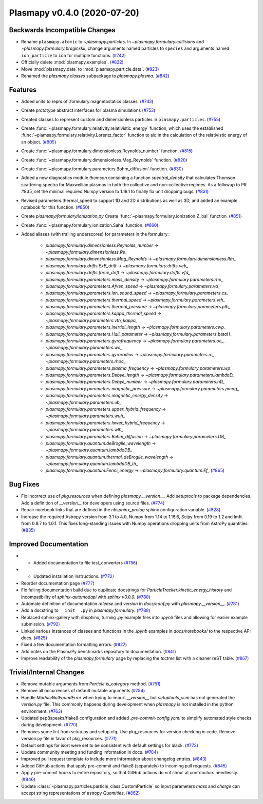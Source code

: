 Plasmapy v0.4.0 (2020-07-20)
============================

Backwards Incompatible Changes
------------------------------

- Rename ``plasmapy.atomic`` to `~plasmapy.particles`.  In
  `~plasmapy.formulary.collisions` and `~plasmapy.formulary.braginskii`,
  change arguments named particles to ``species`` and arguments named
  ``ion_particle`` to ``ion`` for multiple functions. (`#742 <https://github.com/plasmapy/plasmapy/pull/742>`__)
- Officially delete :mod:`plasmapy.examples`. (`#822 <https://github.com/plasmapy/plasmapy/pull/822>`__)
- Move :mod:`plasmapy.data` to :mod:`plasmapy.particle.data`. (`#823 <https://github.com/plasmapy/plasmapy/pull/823>`__)
- Renamed the `plasmapy.classes` subpackage to `plasmapy.plasma`. (`#842 <https://github.com/plasmapy/plasmapy/pull/842>`__)


Features
--------

- Added units to reprs of .formulary.magnetostatics classes. (`#743 <https://github.com/plasmapy/plasmapy/pull/743>`__)
- Create prototype abstract interfaces for plasma simulations (`#753 <https://github.com/plasmapy/plasmapy/pull/753>`__)
- Created classes to represent custom and dimensionless particles in ``plasmapy.particles``. (`#755 <https://github.com/plasmapy/plasmapy/pull/755>`__)
- Create :func:`~plasmapy.formulary.relativity.relativistic_energy` function, which uses the established :func:`~plamsapy.formulary.relativity.Lorentz_factor` function to aid in the calculation of the relativistic energy of an object. (`#805 <https://github.com/plasmapy/plasmapy/pull/805>`__)
- Create :func:`~plasmapy.formulary.dimensionless.Reynolds_number` function. (`#815 <https://github.com/plasmapy/plasmapy/pull/815>`__)
- Create :func:`~plasmapy.formulary.dimensionless.Mag_Reynolds` function. (`#820 <https://github.com/plasmapy/plasmapy/pull/820>`__)
- Create :func:`~plasmapy.formulary.parameters.Bohm_diffusion` function. (`#830 <https://github.com/plasmapy/plasmapy/pull/830>`__)
- Added a new diagnostics module `thomson` containing a function
  `spectral_density` that calculates Thomson scattering spectra for
  Maxwellian plasmas in both the collective and non-collective regimes. As
  a followup to PR #835, set the minimal required Numpy version to 1.18.1 to
  finally fix unit dropping bugs. (`#831 <https://github.com/plasmapy/plasmapy/pull/831>`__)
- Revised parameters.thermal_speed to support 1D and 2D distributions as well as 3D, and added an example notebook for this function. (`#850 <https://github.com/plasmapy/plasmapy/pull/850>`__)
- Create `plasmapy/formulary/ionization.py`
  Create :func:`~plasmapy.formulary.ionization.Z_bal` function. (`#851 <https://github.com/plasmapy/plasmapy/pull/851>`__)
- Create :func:`~plasmapy.formulary.ionization.Saha` function. (`#860 <https://github.com/plasmapy/plasmapy/pull/860>`__)
- Added aliases (with trailing underscores) for parameters in the formulary:

      * `plasmapy.formulary.dimensionless.Reynolds_number` -> `~plasmapy.formulary.dimensionless.Re_`
      * `plasmapy.formulary.dimensionless.Mag_Reynolds` -> `~plasmapy.formulary.dimensionless.Rm_`
      * `plasmapy.formulary.drifts.ExB_drift` -> `~plasmapy.formulary.drifts.veb_`
      * `plasmapy.formulary.drifts.force_drift` -> `~plasmapy.formulary.drifts.vfd_`
      * `plasmapy.formulary.parameters.mass_density` -> `~plasmapy.formulary.parameters.rho_`
      * `plasmapy.formulary.parameters.Afven_speed` -> `~plasmapy.formulary.parameters.va_`
      * `plasmapy.formulary.parameters.ion_sound_speed` -> `~plasmapy.formulary.parameters.cs_`
      * `plasmapy.formulary.parameters.thermal_speed` -> `~plasmapy.formulary.parameters.vth_`
      * `plasmapy.formulary.parameters.thermal_pressure` -> `~plasmapy.formulary.parameters.pth_`
      * `plasmapy.formulary.parameters.kappa_thermal_speed` -> `~plasmapy.formulary.parameters.vth_kappa_`
      * `plasmapy.formulary.parameters.inertial_length` -> `~plasmapy.formulary.parameters.cwp_`
      * `plasmapy.formulary.parameters.Hall_parameter` -> `~plasmapy.formulary.parameters.betaH_`
      * `plasmapy.formulary.parameters.gyrofrequency` -> `~plasmapy.formulary.parameters.oc_`, `~plasmapy.formulary.parameters.wc_`
      * `plasmapy.formulary.parameters.gyroradius` -> `~plasmapy.formulary.parameters.rc_`, `~plasmapy.formulary.parameters.rhoc_`
      * `plasmapy.formulary.parameters.plasma_frequency` -> `~plasmapy.formulary.parameters.wp_`
      * `plasmapy.formulary.parameters.Debye_length` -> `~plasmapy.formulary.parameters.lambdaD_`
      * `plasmapy.formulary.parameters.Debye_number` -> `~plasmapy.formulary.parameters.nD_`
      * `plasmapy.formulary.parameters.magnetic_pressure` -> `~plasmapy.formulary.parameters.pmag_`
      * `plasmapy.formulary.parameters.magnetic_energy_density` -> `~plasmapy.formulary.parameters.ub_`
      * `plasmapy.formulary.parameters.upper_hybrid_frequency` -> `~plasmapy.formulary.parameters.wuh_`
      * `plasmapy.formulary.parameters.lower_hybrid_frequency` -> `~plasmapy.formulary.parameters.wlh_`
      * `plasmapy.formulary.parameters.Bohm_diffusion` -> `~plasmapy.formulary.parameters.DB_`
      * `plasmapy.formulary.quantum.deBroglie_wavelength` -> `~plasmapy.formulary.quantum.lambdaDB_`
      * `plasmapy.formulary.quantum.thermal_deBroglie_wavelength` -> `~plasmapy.formulary.quantum.lambdaDB_th_`
      * `plasmapy.formulary.quantum.Fermi_energy` -> `~plasmapy.formulary.quantum.Ef_` (`#865 <https://github.com/plasmapy/plasmapy/pull/865>`__)


Bug Fixes
---------

- Fix incorrect use of `pkg.resources` when defining `plasmapy.__version__`.  Add
  `setuptools` to package dependencies.  Add a definition of `__version__` for
  developers using source files. (`#774 <https://github.com/plasmapy/plasmapy/pull/774>`__)
- Repair notebook links that are defined in the `nbsphinx_prolog` sphinx configuration
  variable. (`#828 <https://github.com/plasmapy/plasmapy/pull/828>`__)
- Increase the required Astropy version from 3.1 to 4.0, Numpy from 1.14 to 1.16.6, Scipy from 0.19 to 1.2 and lmfit from 0.9.7 to 1.0.1. This fixes long-standing issues with Numpy operations dropping units from AstroPy quantities. (`#835 <https://github.com/plasmapy/plasmapy/pull/835>`__)


Improved Documentation
----------------------

- - Added documentation to file test_converters (`#756 <https://github.com/plasmapy/plasmapy/pull/756>`__)
- - Updated installation instructions. (`#772 <https://github.com/plasmapy/plasmapy/pull/772>`__)
- Reorder documentation page (`#777 <https://github.com/plasmapy/plasmapy/pull/777>`__)
- Fix failing documentation build due to duplicate docstrings for
  `ParticleTracker.kinetic_energy_history` and incompatibility of `sphinx-automodapi`
  with `sphinx` `v3.0.0`. (`#780 <https://github.com/plasmapy/plasmapy/pull/780>`__)
- Automate definition of documentation `release` and `version` in `docs/conf.py` with
  `plasmapy.__version__`. (`#781 <https://github.com/plasmapy/plasmapy/pull/781>`__)
- Add a docstring to ``__init__.py`` in `plasmapy.formulary`. (`#788 <https://github.com/plasmapy/plasmapy/pull/788>`__)
- Replaced sphinx-gallery with nbsphinx, turning `.py` example files into `.ipynb` files and allowing for easier example submission. (`#792 <https://github.com/plasmapy/plasmapy/pull/792>`__)
- Linked various instances of classes and functions in the `.ipynb` examples in `docs/notebooks/` to the respective API docs. (`#825 <https://github.com/plasmapy/plasmapy/pull/825>`__)
- Fixed a few documentation formatting errors. (`#827 <https://github.com/plasmapy/plasmapy/pull/827>`__)
- Add notes on the PlasmaPy benchmarks repository to documentation. (`#841 <https://github.com/plasmapy/plasmapy/pull/841>`__)
- Improve readability of the `plasmapy.formulary` page by replacing the `toctree`
  list with a cleaner reST table. (`#867 <https://github.com/plasmapy/plasmapy/pull/867>`__)


Trivial/Internal Changes
------------------------

- Remove mutable arguments from `Particle.is_category` method. (`#751 <https://github.com/plasmapy/plasmapy/pull/751>`__)
- Remove all occurrences of default mutable arguments (`#754 <https://github.com/plasmapy/plasmapy/pull/754>`__)
- Handle `ModuleNotFoundError` when trying to import `__version__` but `setuptools_scm` has not
  generated the `version.py` file.  This commonly happens during development when `plasmapy` is
  not installed in the python environment. (`#763 <https://github.com/plasmapy/plasmapy/pull/763>`__)
- Updated pep8speaks/flake8 configuration and added `.pre-commit-config.yaml` to simplify automated style checks during development. (`#770 <https://github.com/plasmapy/plasmapy/pull/770>`__)
- Removes some lint from setup.py and setup.cfg. Use pkg_resources for version
  checking in code. Remove version.py file in favor of pkg_resources. (`#771 <https://github.com/plasmapy/plasmapy/pull/771>`__)
- Default settings for isort were set to be consistent with default settings for black. (`#773 <https://github.com/plasmapy/plasmapy/pull/773>`__)
- Update community meeting and funding information in docs. (`#784 <https://github.com/plasmapy/plasmapy/pull/784>`__)
- Improved pull request template to include more information about changelog entries. (`#843 <https://github.com/plasmapy/plasmapy/pull/843>`__)
- Added GitHub actions that apply pre-commit and flake8 (separately) to incoming pull requests. (`#845 <https://github.com/plasmapy/plasmapy/pull/845>`__)
- Apply pre-commit hooks to entire repository, so that GitHub actions do not shout at contributors needlessly. (`#846 <https://github.com/plasmapy/plasmapy/pull/846>`__)
- Update :class:`~plasmapy.particles.particle_class.CustomParticle` so input parameters
  `mass` and `charge` can accept string representations of astropy `Quantities`. (`#862 <https://github.com/plasmapy/plasmapy/pull/862>`__)
